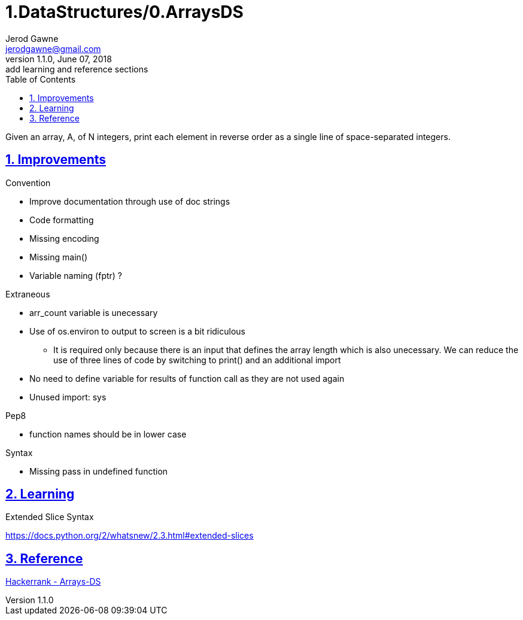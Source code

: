 :doctitle: 1.DataStructures/0.ArraysDS

:author: Jerod Gawne
:email: jerodgawne@gmail.com
:docdate: June 07, 2018

:description: Python, Arrays-DS, easy, score 10
:summary: Given an array, A, of N integers, print each element in reverse order as a single line of space-separated integers.
:keywords: python, data structure, array, list
:src-uri:

:revnumber: 1.1.0
:revdate: June 07, 2018
:revremark: add learning and reference sections

:doctype: article
:library: Asciidoctor
:source-highlighter: highlight.js
:sectanchors:
:sectlinks:
:sectnums:
:toc:

{summary}

== Improvements

.Convention
* Improve documentation through use of doc strings
* Code formatting
* Missing encoding
* Missing main()
* Variable naming (fptr) ?

.Extraneous
* arr_count variable is unecessary
* Use of os.environ to output to screen is a bit ridiculous
** It is required only because there is an input that defines the array length which is also unecessary.
We can reduce the use of three lines of code by switching to print() and an additional import
* No need to define variable for results of function call as they are not used again
* Unused import: sys

.Pep8
* function names should be in lower case

.Syntax
* Missing pass in undefined function

== Learning

.Extended Slice Syntax
https://docs.python.org/2/whatsnew/2.3.html#extended-slices

== Reference

https://www.hackerrank.com/challenges/arrays-ds[Hackerrank - Arrays-DS]
